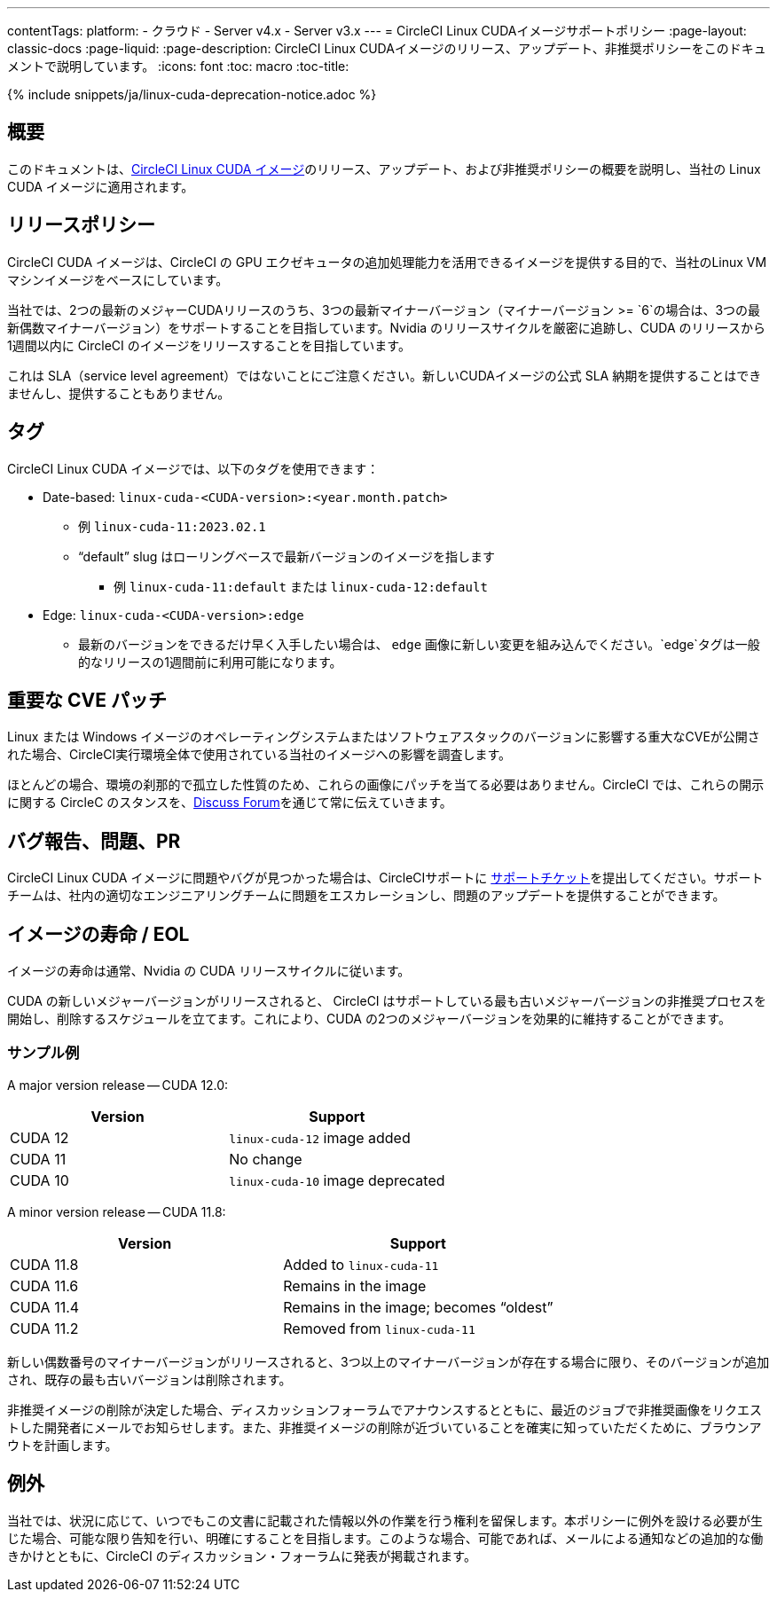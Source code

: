 ---
contentTags:
  platform:
  - クラウド
  - Server v4.x
  - Server v3.x
---
= CircleCI Linux CUDAイメージサポートポリシー
:page-layout: classic-docs
:page-liquid:
:page-description: CircleCI Linux CUDAイメージのリリース、アップデート、非推奨ポリシーをこのドキュメントで説明しています。
:icons: font
:toc: macro
:toc-title:

{% include snippets/ja/linux-cuda-deprecation-notice.adoc %}

[#overview]
== 概要

このドキュメントは、xref:using-gpu#linux-gpu[CircleCI Linux CUDA イメージ]のリリース、アップデート、および非推奨ポリシーの概要を説明し、当社の Linux CUDA イメージに適用されます。

[#release-policy]
== リリースポリシー

CircleCI CUDA イメージは、CircleCI の GPU エクゼキュータの追加処理能力を活用できるイメージを提供する目的で、当社のLinux VMマシンイメージをベースにしています。

当社では、2つの最新のメジャーCUDAリリースのうち、3つの最新マイナーバージョン（マイナーバージョン >= `6`の場合は、3つの最新偶数マイナーバージョン）をサポートすることを目指しています。Nvidia のリリースサイクルを厳密に追跡し、CUDA のリリースから1週間以内に CircleCI のイメージをリリースすることを目指しています。

これは SLA（service level agreement）ではないことにご注意ください。新しいCUDAイメージの公式 SLA 納期を提供することはできませんし、提供することもありません。

[#tagging]
== タグ

CircleCI Linux CUDA イメージでは、以下のタグを使用できます：

* Date-based: `linux-cuda-<CUDA-version>:<year.month.patch>`
** 例 `linux-cuda-11:2023.02.1`
** “default” slug はローリングベースで最新バージョンのイメージを指します
*** 例 `linux-cuda-11:default` または `linux-cuda-12:default`
* Edge: `linux-cuda-<CUDA-version>:edge`
** 最新のバージョンをできるだけ早く入手したい場合は、 `edge` 画像に新しい変更を組み込んでください。`edge`タグは一般的なリリースの1週間前に利用可能になります。


[#critical-cve-patches]
== 重要な CVE パッチ

Linux または Windows イメージのオペレーティングシステムまたはソフトウェアスタックのバージョンに影響する重大なCVEが公開された場合、CircleCI実行環境全体で使用されている当社のイメージへの影響を調査します。

ほとんどの場合、環境の刹那的で孤立した性質のため、これらの画像にパッチを当てる必要はありません。CircleCI では、これらの開示に関する CircleC のスタンスを、link:https://discuss.circleci.com/[Discuss Forum]を通じて常に伝えていきます。

[#bug-reports-issues-and-prs]
== バグ報告、問題、PR

CircleCI Linux CUDA イメージに問題やバグが見つかった場合は、CircleCIサポートに link:https://support.circleci.com/hc/ja/requests/new[サポートチケット]を提出してください。サポートチームは、社内の適切なエンジニアリングチームに問題をエスカレーションし、問題のアップデートを提供することができます。

[#image-lifespan-eol]
== イメージの寿命 / EOL

イメージの寿命は通常、Nvidia の CUDA リリースサイクルに従います。

CUDA の新しいメジャーバージョンがリリースされると、 CircleCI はサポートしている最も古いメジャーバージョンの非推奨プロセスを開始し、削除するスケジュールを立てます。これにより、CUDA の2つのメジャーバージョンを効果的に維持することができます。

=== サンプル例

A major version release -- CUDA 12.0:

[.table.table-striped]
[cols=2*, options="header", stripes=even]
|===
| Version
| Support

| CUDA 12
| `linux-cuda-12` image added

| CUDA 11
| No change

| CUDA 10
| `linux-cuda-10` image deprecated
|===

A minor version release -- CUDA 11.8:

[.table.table-striped]
[cols=2*, options="header", stripes=even]
|===
| Version
| Support

| CUDA 11.8
| Added to `linux-cuda-11`

| CUDA 11.6
| Remains in the image

| CUDA 11.4
| Remains in the image; becomes “oldest”

| CUDA 11.2
| Removed from `linux-cuda-11`
|===

新しい偶数番号のマイナーバージョンがリリースされると、3つ以上のマイナーバージョンが存在する場合に限り、そのバージョンが追加され、既存の最も古いバージョンは削除されます。

非推奨イメージの削除が決定した場合、ディスカッションフォーラムでアナウンスするとともに、最近のジョブで非推奨画像をリクエストした開発者にメールでお知らせします。また、非推奨イメージの削除が近づいていることを確実に知っていただくために、ブラウンアウトを計画します。

[#exceptions]
== 例外

当社では、状況に応じて、いつでもこの文書に記載された情報以外の作業を行う権利を留保します。本ポリシーに例外を設ける必要が生じた場合、可能な限り告知を行い、明確にすることを目指します。このような場合、可能であれば、メールによる通知などの追加的な働きかけとともに、CircleCI のディスカッション・フォーラムに発表が掲載されます。